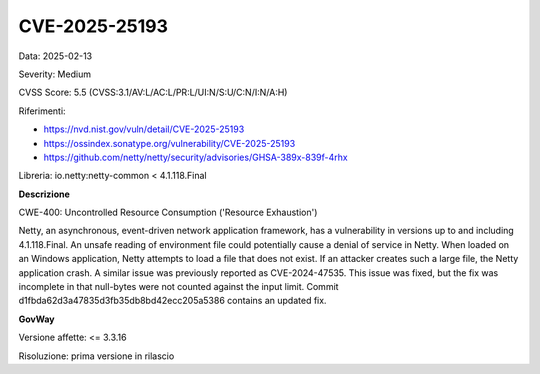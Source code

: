 .. _vulnerabilityManagement_securityAdvisory_2025_CVE-2025-25193:

CVE-2025-25193
~~~~~~~~~~~~~~~~~~~~~~~~~~~~~~~~~~~~~~~~~~~~~~~

Data: 2025-02-13

Severity: Medium

CVSS Score:  5.5 (CVSS:3.1/AV:L/AC:L/PR:L/UI:N/S:U/C:N/I:N/A:H)

Riferimenti:  

- `https://nvd.nist.gov/vuln/detail/CVE-2025-25193 <https://nvd.nist.gov/vuln/detail/CVE-2025-25193>`_
- `https://ossindex.sonatype.org/vulnerability/CVE-2025-25193 <https://ossindex.sonatype.org/vulnerability/CVE-2025-25193>`_
- `https://github.com/netty/netty/security/advisories/GHSA-389x-839f-4rhx <https://github.com/netty/netty/security/advisories/GHSA-389x-839f-4rhx>`_

Libreria: io.netty:netty-common < 4.1.118.Final

**Descrizione**

CWE-400: Uncontrolled Resource Consumption ('Resource Exhaustion')

Netty, an asynchronous, event-driven network application framework, has a vulnerability in versions up to and including 4.1.118.Final. An unsafe reading of environment file could potentially cause a denial of service in Netty. When loaded on an Windows application, Netty attempts to load a file that does not exist. If an attacker creates such a large file, the Netty application crash. A similar issue was previously reported as CVE-2024-47535. This issue was fixed, but the fix was incomplete in that null-bytes were not counted against the input limit. Commit d1fbda62d3a47835d3fb35db8bd42ecc205a5386 contains an updated fix.

**GovWay**

Versione affette: <= 3.3.16

Risoluzione: prima versione in rilascio



